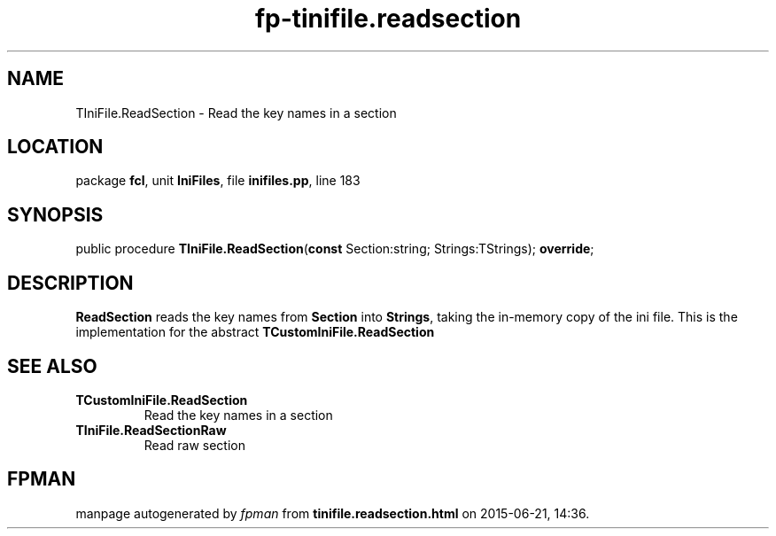 .\" file autogenerated by fpman
.TH "fp-tinifile.readsection" 3 "2014-03-14" "fpman" "Free Pascal Programmer's Manual"
.SH NAME
TIniFile.ReadSection - Read the key names in a section
.SH LOCATION
package \fBfcl\fR, unit \fBIniFiles\fR, file \fBinifiles.pp\fR, line 183
.SH SYNOPSIS
public procedure \fBTIniFile.ReadSection\fR(\fBconst\fR Section:string; Strings:TStrings); \fBoverride\fR;
.SH DESCRIPTION
\fBReadSection\fR reads the key names from \fBSection\fR into \fBStrings\fR, taking the in-memory copy of the ini file. This is the implementation for the abstract \fBTCustomIniFile.ReadSection\fR


.SH SEE ALSO
.TP
.B TCustomIniFile.ReadSection
Read the key names in a section
.TP
.B TIniFile.ReadSectionRaw
Read raw section

.SH FPMAN
manpage autogenerated by \fIfpman\fR from \fBtinifile.readsection.html\fR on 2015-06-21, 14:36.

